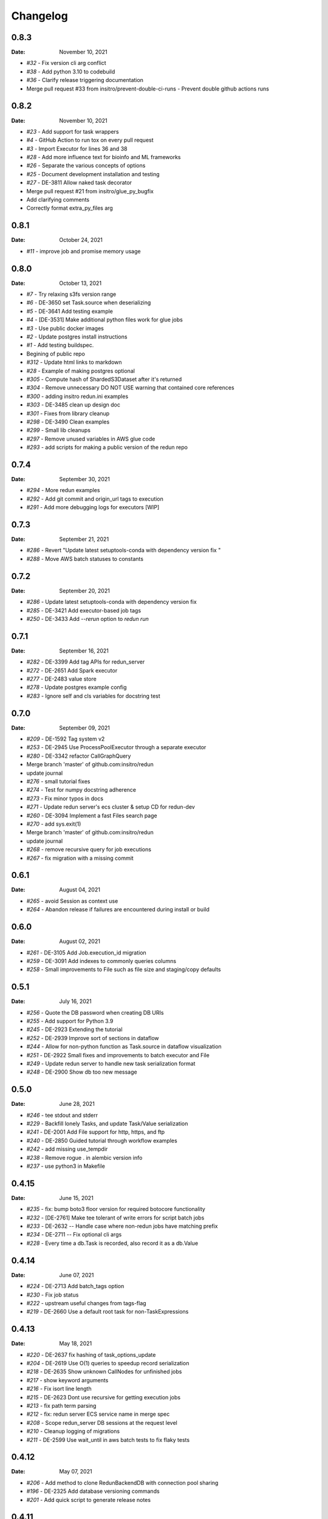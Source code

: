 *********
Changelog
*********

0.8.3
=====
:Date: November 10, 2021

* `#32` - Fix version cli arg conflict
* `#38` - Add python 3.10 to codebuild
* `#36` - Clarify release triggering documentation
* Merge pull request #33 from insitro/prevent-double-ci-runs - Prevent double github actions runs

0.8.2
=====
:Date: November 10, 2021

* `#23` - Add support for task wrappers
* `#4` - GitHub Action to run tox on every pull request
* `#3` - Import Executor for lines 36 and 38
* `#28` - Add more influence text for bioinfo and ML frameworks
* `#26` - Separate the various concepts of options
* `#25` - Document development installation and testing
* `#27` - DE-3811 Allow naked task decorator
* Merge pull request #21 from insitro/glue_py_bugfix
* Add clarifying comments
* Correctly format extra_py_files arg

0.8.1
=====
:Date: October 24, 2021

* `#11` - improve job and promise memory usage

0.8.0
=====
:Date: October 13, 2021

* `#7` - Try relaxing s3fs version range
* `#6` - DE-3650 set Task.source when deserializing
* `#5` - DE-3641 Add testing example
* `#4` - [DE-3531] Make additional python files work for glue jobs
* `#3` - Use public docker images
* `#2` - Update postgres install instructions
* `#1` - Add testing buildspec.
* Begining of public repo
* `#312` - Update html links to markdown
* `#28` - Example of making postgres optional
* `#305` - Compute hash of ShardedS3Dataset after it's returned
* `#304` - Remove unnecessary DO NOT USE warning that contained core references
* `#300` - adding insitro redun.ini examples
* `#303` - DE-3485 clean up design doc
* `#301` - Fixes from library cleanup
* `#298` - DE-3490 Clean examples
* `#299` - Small lib cleanups
* `#297` - Remove unused variables in AWS glue code
* `#293` - add scripts for making a public version of the redun repo


0.7.4
=====
:Date: September 30, 2021

* `#294` - More redun examples
* `#292` - Add git commit and origin_url tags to execution
* `#291` - Add more debugging logs for executors [WIP]


0.7.3
=====
:Date: September 21, 2021

* `#286` - Revert "Update latest setuptools-conda with dependency version fix "
* `#288` - Move AWS batch statuses to constants

0.7.2
=====
:Date: September 20, 2021

* `#286` - Update latest setuptools-conda with dependency version fix
* `#285` - DE-3421 Add executor-based job tags
* `#250` - DE-3433 Add `--rerun` option to `redun run`

0.7.1
=====
:Date: September 16, 2021

* `#282` - DE-3399 Add tag APIs for redun_server
* `#272` - DE-2651 Add Spark executor
* `#277` - DE-2483 value store
* `#278` - Update postgres example config
* `#283` - Ignore self and cls variables for docstring test

0.7.0
=====
:Date: September 09, 2021

* `#209` - DE-1592 Tag system v2
* `#253` - DE-2945 Use ProcessPoolExecutor through a separate executor
* `#280` - DE-3342 refactor CallGraphQuery
* Merge branch 'master' of github.com:insitro/redun
* update journal
* `#276` - small tutorial fixes
* `#274` - Test for numpy docstring adherence
* `#273` - Fix minor typos in docs
* `#271` - Update redun server's ecs cluster & setup CD for redun-dev
* `#260` - DE-3094 Implement a fast Files search page
* `#270` - add sys.exit(1)
* Merge branch 'master' of github.com:insitro/redun
* update journal
* `#268` - remove recursive query for job executions
* `#267` - fix migration with a missing commit

0.6.1
=====
:Date: August 04, 2021

* `#265` - avoid Session as context use
* `#264` - Abandon release if failures are encountered during install or build

0.6.0
=====
:Date: August 02, 2021

* `#261` - DE-3105 Add Job.execution_id migration
* `#259` - DE-3091 Add indexes to commonly queries columns
* `#258` - Small improvements to File such as file size and staging/copy defaults

0.5.1
=====
:Date: July 16, 2021

* `#256` - Quote the DB password when creating DB URIs
* `#255` - Add support for Python 3.9
* `#245` - DE-2923 Extending the tutorial
* `#252` - DE-2939 Improve sort of sections in dataflow
* `#244` - Allow for non-python function as Task.source in dataflow visualization
* `#251` - DE-2922 Small fixes and improvements to batch executor and File
* `#249` - Update redun server to handle new task serialization format
* `#248` - DE-2900 Show db too new message

0.5.0
=====
:Date: June 28, 2021

* `#246` - tee stdout and stderr
* `#229` - Backfill lonely Tasks, and update Task/Value serialization
* `#241` - DE-2001 Add File support for http, https, and ftp
* `#240` - DE-2850 Guided tutorial through workflow examples
* `#242` - add missing use_tempdir
* `#238` - Remove rogue . in alembic version info
* `#237` - use python3 in Makefile

0.4.15
======
:Date: June 15, 2021

* `#235` - fix: bump boto3 floor version for required botocore functionality
* `#232` - [DE-2761] Make tee tolerant of write errors for script batch jobs
* `#233` - DE-2632 -- Handle case where non-redun jobs have matching prefix
* `#234` - DE-2711 -- Fix optional cli args
* `#228` - Every time a db.Task is recorded, also record it as a db.Value

0.4.14
======
:Date: June 07, 2021

* `#224` - DE-2713 Add batch_tags option
* `#230` - Fix job status
* `#222` - upstream useful changes from tags-flag
* `#219` - DE-2660 Use a default root task for non-TaskExpressions

0.4.13
======
:Date: May 18, 2021

* `#220` - DE-2637 fix hashing of task_options_update
* `#204` - DE-2619 Use O(1) queries to speedup record serialization
* `#218` - DE-2635 Show unknown CallNodes for unfinished jobs
* `#217` - show keyword arguments
* `#216` - Fix isort line length
* `#215` - DE-2623 Dont use recursive for getting execution jobs
* `#213` - fix path term parsing
* `#212` - fix: redun server ECS service name in merge spec
* `#208` - Scope redun_server DB sessions at the request level
* `#210` - Cleanup logging of migrations
* `#211` - DE-2599 Use wait_until in aws batch tests to fix flaky tests

0.4.12
======
:Date: May 07, 2021

* `#206` - Add method to clone RedunBackendDB with connection pool sharing
* `#196` - DE-2325 Add database versioning commands
* `#201` - Add quick script to generate release notes

0.4.11
======
:Date: April 22th, 2021

* `#198` - Add support for configuration only task args
* `#197` - [DE-2428] Fix typed list check
* `#192` - DE-2434 Add more common tasks to functools
* `#194` - decouple scheduler from oneshot
* `#186` - Dockerize redun server, update directory layout and utils, add specs for prod deployment
* `#190` - DE-2464 Add postmortem debugging

0.4.10
======
:Date: April 12th, 2021

* `#188` - Don't let docker change terminal to raw mode
* `#187` - Tasks should allow novel kwargs
* `#180` - Use amazonlinux default pythons
* `#185` - Support job timeouts on batch
* `#182` - Lazy operators for redun Expressions

0.4.9
=====
:Date: March 23rd, 2021

* `#183` - add py.typed
* `#177` - Support list args from cli
* `#178` - Fix settrace monkeypatch to restore debugging ability
* `#179` - DE-2370 Give array jobs a unique uuid
* `#181` - sqlalchemy 1.4.0 no longer allows postgres:// gotta be postgresql://
* `#176` - Improve pickle preview for constructor and __new__
* `#173` - Allow pycharm's debugger to work with redun
* `#175` - Set choices on parser for enum args
* `#174` - Allow use of id prefixes with push/pull commands
* `#171` - Make S3 repositories work
* `#172` - Match python 3.7 and 3.8 micro versions to match codebuild image


0.4.8
=====
:Date: March 10th, 2021

* `#111` - Add concept of remote repos
* `#169` - Remove invalid positional arg in get_or_create_job_definition call
* `#147` - Dir should have File as subvalues for better dataflow recording
* `#165` - Fix lack of caching for catch expressions
* `#164` - Fix PartialTask's options() and partial() calls so that they interact correctly
* `#163` - Imports executors in the __init__
* `#155` - Use config_dir with redun_server

0.4.7
=====
:Date: February 24th, 2021

**WARNING:** This version contains a bug in the `get_or_create_job_defintion` call in `batch_submit`. Do not use this version.

* `#156` - Automatic publishing of packages and docs
* `#153` - Use existing job def
* `#116` - Display dataflow
* `#154` - Fix data provenance recording for seq scheduler task
* `#152` - Fix pickling expression upstreams
* `#136` - Add redux to redun_server
* `#151` - Record stderr from scripts on batch
* `#149` - Add support for generating DB URI from AWS secret
* `#150` - Document max value size
* `#146` - Cryptic error for large falues
* `#148` - Simplify Scheduler.run() to take expressions
* `#145` - Add nout task option for tuples
* `#144` - Increase sqlalchemy requirement to 1.3.17
* `#143` - Package on submit not start

0.4.6
=====
:Date: February 3rd, 2021

* `#141` - Only gather inflight jobs on batch on first submission

0.4.5
=====
:Date: January 28th, 2021

* `#139` - Propagate batch script errors
* `#137` - Override CannotInspectContainerError batch errors
* `#138` - Fix pickle preview for classes where the module can't be found
* `#133` - Small fixes from demo talk
* `#132` - Small improvements to File.copy_to and self-stagin

0.4.4
=====
:Date: January 15th, 2021

* `#131` - Fix catch dataflow
* `#134` - Add notebook example of redun scheduler evaluation
* `#128` - Make redun compatible with sqlalchemy-1.4.0b1
* `#129` - Add pickle_preview for unknown classes
* `#130` - Fix catch dataflow
* `#127` - Add FAQ page to docs
* `#126` - Require sorted imports

0.4.3
======
:Date: January 5th, 2021

* `#122` - Stronger type checking for task calls
* `#101` - Record CallNodes when an exception is raised
* `#86` - Scheduler tasks

0.4.2
======
:Date: January 4th, 2021

* `#121` - Array job reuniting fix

0.4.1
======
:Date: December 23rd, 2020

* `#119` - Bugfix to correctly restart job array monitor thread

0.4.0
======
:Date: December 15th, 2020

* `#83` - Detect and submit job arrays to AWS batch
* `#114` - Adds job definition option to run container in privileged mode

0.3.12
======
:Date: December 10th, 2020

* `#76` - Improve querying of logs

0.3.11
======
:Date: December 8th, 2020

* `#109` - Permalink update in README
* `#108` - Automated release

0.3.10
======
:Date: December 3rd, 2020

* `#104` - use ECR for postgres image
* `#95` - Hard fail on script errors
* `#100` - Show more information in logs and traceback
* `#102` - Fix check-valid=shallow to use the original call node
* `#98` - Skip license check when building conda packages
* `#105` - Typecheck map_nested_value
* `#103` - Fix script reactivity to inputs and outputs
* `#106` - Small clean up of batch logs

0.3.9
=====
:Date: November 25th, 2020

* `#96` - Default to interactive debugging
* `#81` - Allow REDUN_CONFIG environment variable to specify config directory
* `#92` - DE-1922 tolerate missing logs for failed jobs

0.3.8
=====
:Date: November 18th, 2020

* `#89` - Respect no-cache for job reuniting.
* `#88` - Assume batch output after completion is valid.
* `#87` - Fix filesystem caching and Dir hashing caching.
* `#85` - Add step to publish pypi package in publish script.
* `#84` - Fix package name in dependencies notes in README.

0.3.7
=====
:Date: November 12th, 2020

* `#80` - redun import paths should take precedence over system imports.
* `#79` - fix default arg parsing and prefix args.

0.3.6
=====
:Date: November 10th, 2020

* `#73` - Allow users to customize `setup_scheduler()`.

0.3.5
=====
:Date: November 10, 2020

* `#77` - Check version of redun cli in docker container.

0.3.4
=====
:Date: October 29th, 2020

* `#72` - Use current working directory when importing a module.
* `#64` - Some optimizations for AWS Batch large fanout.

0.3.3
=====
:Date: October 28th, 2020

* `#71` - Don't fetch batch logs when debug=True

0.3.2
=====
:Date: October 27th, 2020

* `#66` - Fix import_script to properly support module-style

0.3.1
=====

* Fix bug with using s3fs >= 0.5

0.3
=====
:Date: October 20th, 2020

* Improve display of errors and logs for AWS Batch jobs.

0.2.5
=====
:Date: October 14th, 2020

* `#57` - Improve redun traceback for failed jobs.
* `#56` - Fix local shell error propogation.
* `#54` - Add documentation on required dependencies.

0.2.4
=====
:Date: October 6, 2020

* Encourage defining task namespaces by raising a warning. The warning can be ignored using a [configuration option](config.html#ignore-warnings).


0.2.3
=====
:Date: September 25, 2020

* Fixes FileNotFoundError occuring when using AWS Batch tasks, by avoiding the s3fs cache.


0.2.2
=====
:Date: August 27, 2020

* Require database credentials to be specified by environment variables


0.2.1
=====

:Date: August 9, 2020

 * Fix duplicate upstream bug.


0.2.0
=====

:Date: August 7, 2020

 * Add support for Python 3.8


0.1.1
=====

:Date: July 29, 2020

 * Drop dependency on bcode as it has no conda package and the repo appears abandoned.


0.1
===

 * Initial release.

